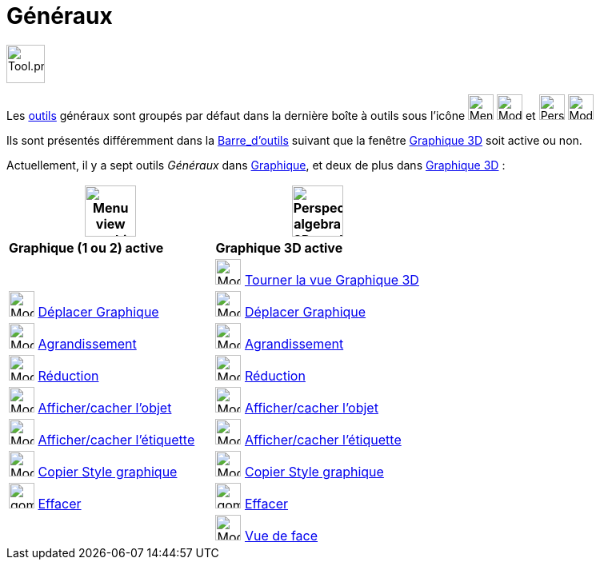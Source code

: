 = Généraux
:page-en: tools/General_Tools
ifdef::env-github[:imagesdir: /fr/modules/ROOT/assets/images]

image:Tool.png[Tool.png,width=48,height=48]

Les xref:/Outils.adoc[outils] généraux sont groupés par défaut dans la dernière boîte à outils sous l’icône image:32px-Menu_view_graphics.svg.png[Menu view graphic.svg,width=32,height=32] image:32px-Mode_translateview.svg.png[Mode translateview.svg,width=32,height=32] et image:32px-Perspectives_algebra_3Dgraphics.svg.png[Perspectives algebra 3Dgraphics.svg,width=32,height=32] image:32px-Mode_rotateview.svg.png[Mode rotateview.svg,width=32,height=32]

Ils sont présentés différemment dans la xref:/Barre_d_outils.adoc[Barre_d'outils] suivant que la fenêtre xref:/Graphique_3D.adoc[Graphique 3D] soit active ou non.


Actuellement, il y a sept outils _Généraux_ dans xref:/Graphique.adoc[Graphique], et deux de plus dans xref:/Graphique_3D.adoc[Graphique 3D] :



[width="100%",cols="50%,50%",options="header",]
|===
|image:64px-Menu_view_graphics.svg.png[Menu view graphics.svg,width=64,height=64]|
image:64px-Perspectives_algebra_3Dgraphics.svg.png[Perspectives algebra 3Dgraphics.svg,width=64,height=64]
|*Graphique (1 ou 2) active*|*Graphique 3D active*
|
|image:32px-Mode_rotateview.svg.png[Mode rotateview.svg,width=32,height=32] xref:/tools/Tourner_la_vue_Graphique_3D.adoc[Tourner la vue Graphique 3D]

|image:32px-Mode_translateview.svg.png[Mode translateview.svg,width=32,height=32] xref:/tools/Déplacer_Graphique.adoc[Déplacer Graphique]
|image:32px-Mode_translateview.svg.png[Mode translateview.svg,width=32,height=32] xref:/tools/Déplacer_Graphique.adoc[Déplacer Graphique]

|image:32px-Mode_zoomin.svg.png[Mode zoomin.svg,width=32,height=32] xref:/tools/Agrandissement.adoc[Agrandissement]
|image:32px-Mode_zoomin.svg.png[Mode zoomin.svg,width=32,height=32] xref:/tools/Agrandissement.adoc[Agrandissement]

|image:32px-Mode_zoomout.svg.png[Mode zoomout.svg,width=32,height=32] xref:/tools/Réduction.adoc[Réduction]
|image:32px-Mode_zoomout.svg.png[Mode zoomout.svg,width=32,height=32] xref:/tools/Réduction.adoc[Réduction]

|image:32px-Mode_showhideobject.svg.png[Mode showhideobject.svg,width=32,height=32] xref:/tools/Afficher_cacher_l_objet.adoc[Afficher/cacher l'objet]
|image:32px-Mode_showhideobject.svg.png[Mode showhideobject.svg,width=32,height=32] xref:/tools/Afficher_cacher_l_objet.adoc[Afficher/cacher l'objet]

|image:32px-Mode_showhidelabel.svg.png[Mode showhidelabel.svg,width=32,height=32] xref:/tools/Afficher_cacher_l_étiquette.adoc[Afficher/cacher l'étiquette]
|image:32px-Mode_showhidelabel.svg.png[Mode showhidelabel.svg,width=32,height=32] xref:/tools/Afficher_cacher_l_étiquette.adoc[Afficher/cacher l'étiquette]

|image:32px-Mode_copyvisualstyle.svg.png[Mode copyvisualstyle.svg,width=32,height=32] xref:/tools/Copier_Style_graphique.adoc[Copier Style graphique]
|image:32px-Mode_copyvisualstyle.svg.png[Mode copyvisualstyle.svg,width=32,height=32] xref:/tools/Copier_Style_graphique.adoc[Copier Style graphique]

|image:gomme.png[gomme.png,width=32,height=32] xref:/tools/Effacer.adoc[Effacer]
|image:gomme.png[gomme.png,width=32,height=32] xref:/tools/Effacer.adoc[Effacer]


|
|image:Mode_viewinfrontof.png[Mode viewinfrontof.png,width=32,height=32] xref:/tools/Vue_de_face.adoc[Vue de face]



|===






